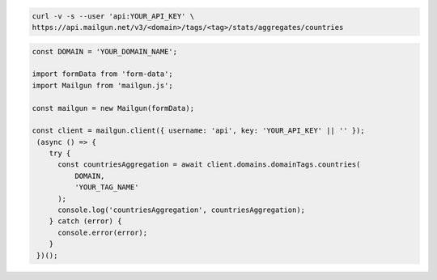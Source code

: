 .. code-block:: bash

    curl -v -s --user 'api:YOUR_API_KEY' \
    https://api.mailgun.net/v3/<domain>/tags/<tag>/stats/aggregates/countries

.. code-block:: js

  const DOMAIN = 'YOUR_DOMAIN_NAME';

  import formData from 'form-data';
  import Mailgun from 'mailgun.js';

  const mailgun = new Mailgun(formData);

  const client = mailgun.client({ username: 'api', key: 'YOUR_API_KEY' || '' });
   (async () => {
      try {
        const countriesAggregation = await client.domains.domainTags.countries(
            DOMAIN,
            'YOUR_TAG_NAME'
        );
        console.log('countriesAggregation', countriesAggregation);
      } catch (error) {
        console.error(error);
      }
   })();
